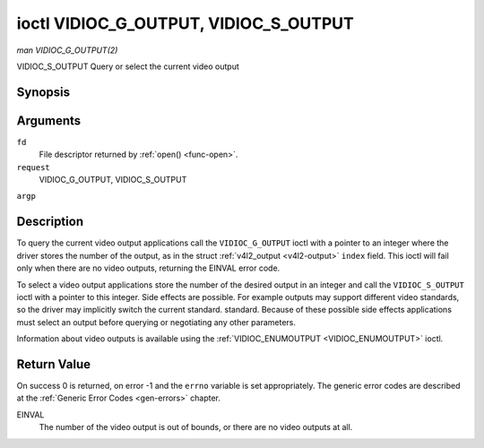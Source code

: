 .. -*- coding: utf-8; mode: rst -*-

.. _VIDIOC_G_OUTPUT:

**************************************
ioctl VIDIOC_G_OUTPUT, VIDIOC_S_OUTPUT
**************************************

*man VIDIOC_G_OUTPUT(2)*

VIDIOC_S_OUTPUT
Query or select the current video output


Synopsis
========

.. c:function:: int ioctl( int fd, int request, int *argp )

Arguments
=========

``fd``
    File descriptor returned by :ref:`open() <func-open>`.

``request``
    VIDIOC_G_OUTPUT, VIDIOC_S_OUTPUT

``argp``


Description
===========

To query the current video output applications call the
``VIDIOC_G_OUTPUT`` ioctl with a pointer to an integer where the driver
stores the number of the output, as in the struct
:ref:`v4l2_output <v4l2-output>` ``index`` field. This ioctl will
fail only when there are no video outputs, returning the EINVAL error
code.

To select a video output applications store the number of the desired
output in an integer and call the ``VIDIOC_S_OUTPUT`` ioctl with a
pointer to this integer. Side effects are possible. For example outputs
may support different video standards, so the driver may implicitly
switch the current standard. standard. Because of these possible side
effects applications must select an output before querying or
negotiating any other parameters.

Information about video outputs is available using the
:ref:`VIDIOC_ENUMOUTPUT <VIDIOC_ENUMOUTPUT>` ioctl.


Return Value
============

On success 0 is returned, on error -1 and the ``errno`` variable is set
appropriately. The generic error codes are described at the
:ref:`Generic Error Codes <gen-errors>` chapter.

EINVAL
    The number of the video output is out of bounds, or there are no
    video outputs at all.


.. ------------------------------------------------------------------------------
.. This file was automatically converted from DocBook-XML with the dbxml
.. library (https://github.com/return42/sphkerneldoc). The origin XML comes
.. from the linux kernel, refer to:
..
.. * https://github.com/torvalds/linux/tree/master/Documentation/DocBook
.. ------------------------------------------------------------------------------
